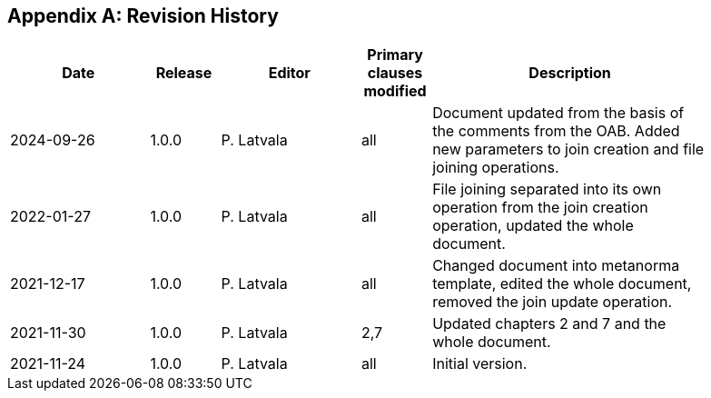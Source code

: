 [appendix]
== Revision History

[width="90%",options="header",cols="2,1,2,1,4"]
|===
|Date |Release |Editor | Primary clauses modified |Description
|2024-09-26|1.0.0  |P. Latvala | all | Document updated from the basis of the comments from the OAB. Added new parameters to join creation and file joining operations.
|2022-01-27|1.0.0  |P. Latvala | all | File joining separated into its own operation from the join creation operation, updated the whole document.
|2021-12-17|1.0.0  |P. Latvala | all | Changed document into metanorma template, edited the whole document, removed the join update operation.
|2021-11-30|1.0.0  |P. Latvala | 2,7 | Updated chapters 2 and 7 and the whole document.
|2021-11-24|1.0.0  |P. Latvala | all | Initial version.
|===
